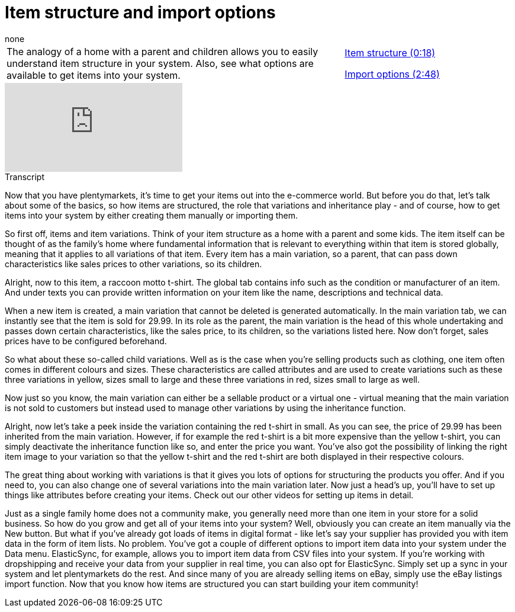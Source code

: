 = Item structure and import options
:index: false
:id: RAXMLUJ
:author: none

//tag::einleitung[]
[cols="2, 1" grid=none]
|===
|The analogy of a home with a parent and children allows you to easily understand item structure in your system. Also, see what options are available to get items into your system.
|<<videos/items/structure-structure#video, Item structure (0:18)>>

<<videos/items/structure-import#video, Import options (2:48)>>

|===
//end::einleitung[]

video::257103395[vimeo]

// tag::transkript[]
[.collapseBox]
.Transcript
--
Now that you have plentymarkets, it's time to get your items out into the e-commerce world. But before you do that, let's talk about some of the basics, so how items are structured, the role that variations and inheritance play - and of course, how to get items into your system by either creating them manually or importing them.

So first off, items and item variations. Think of your item structure as a home with a parent and some kids.
The item itself can be thought of as the family's home where fundamental information that is relevant to everything within that item is stored globally, meaning that it applies to all variations of that item.
Every item has a main variation, so a parent, that can pass down characteristics like sales prices to other variations, so its children.

Alright, now to this item, a raccoon motto t-shirt. The global tab contains info such as the condition or manufacturer of an item. And under texts you can provide written information on your item like the name, descriptions and technical data.

When a new item is created, a main variation that cannot be deleted is generated automatically. In the main variation tab, we can instantly see that the item is sold for 29.99. In its role as the parent, the main variation is the head of this whole undertaking and passes down certain characteristics, like the sales price, to its children, so the variations listed here. Now don't forget, sales prices have to be configured beforehand.

So what about these so-called child variations. Well as is the case when you're selling products such as clothing, one item often comes in different colours and sizes. These characteristics are called attributes and are used to create variations such as these three variations in yellow, sizes small to large and these three variations in red, sizes small to large as well.

Now just so you know, the main variation can either be a sellable product or a virtual one - virtual meaning that the main variation is not sold to customers but instead used to manage other variations by using the inheritance function.

Alright, now let's take a peek inside the variation containing the red t-shirt in small. As you can see, the price of 29.99 has been inherited from the main variation. However, if for example the red t-shirt is a bit more expensive than the yellow t-shirt, you can simply deactivate the inheritance function like so, and enter the price you want.
You've also got the possibility of linking the right item image to your variation so that the yellow t-shirt and the red t-shirt are both displayed in their respective colours.

The great thing about working with variations is that it gives you lots of options for structuring the products you offer. And if you need to, you can also change one of several variations into the main variation later. Now just a head's up, you'll have to set up things like attributes before creating your items. Check out our other videos for setting up items in detail.

Just as a single family home does not a community make, you generally need more than one item in your store for a solid business. So how do you grow and get all of your items into your system?
Well, obviously you can create an item manually via the New button.
But what if you've already got loads of items in digital format - like let's say your supplier has provided you with item data in the form of item lists.
No problem. You've got a couple of different options to import item data into your system under the Data menu.
ElasticSync, for example, allows you to import item data from CSV files into your system.
If you're working with dropshipping and receive your data from your supplier in real time, you can also opt for ElasticSync. Simply set up a sync in your system and let plentymarkets do the rest.
And since many of you are already selling items on eBay, simply use the eBay listings import function.
Now that you know how items are structured you can start building your item community!
--
//end::transkript[]

